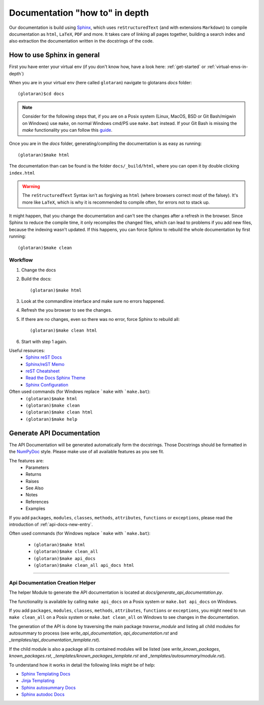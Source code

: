 .. highlight:: shell

Documentation "how to" in depth
===============================

Our documentation is build using `Sphinx <http://www.sphinx-doc.org/en/master/>`_, which uses
``reStructuredText`` (and with extensions ``Markdown``) to compile documentation as ``html``, ``LaTeX``,
``PDF`` and more.
It takes care of linking all pages together, building a search index and also extraction the documentation
written in the docstrings of the code.

How to use Sphinx in general
----------------------------

First you have enter your virtual env (if you don't know how, have a look here:
:ref:`get-started` or :ref:`virtual-envs-in-depth`)

When you are in your virtual env (here called ``glotaran``) navigate to glotarans `docs` folder::

    (glotaran)$cd docs


.. note::  Consider for the following steps that, if you are on a Posix system
           (Linux, MacOS, BSD or Git Bash/migwin on Windows) use ``make``,
           on normal Windows cmd/PS use ``make.bat`` instead.
           If your Git Bash is missing the `make` functionality you can follow this
           `guide <https://gist.github.com/evanwill/0207876c3243bbb6863e65ec5dc3f058>`_.

Once you are in the `docs` folder, generating/compiling the documentation is as easy as running::

    (glotaran)$make html

The documentation than can be found is the folder ``docs/_build/html``, where you can open it by
double clicking ``index.html``

.. warning:: The ``reStructuredText`` Syntax isn't as forgiving as ``html`` (where browsers correct most
             of the falsey). It's more like ``LaTeX``, which is why it is recommended to compile often,
             for errors not to stack up.


It might happen, that you change the documentation and can't see the changes after a refresh in the browser.
Since Sphinx to reduce the compile time, it only recompiles the changed files, which can lead to problems
if you add new files, because the indexing wasn't updated. If this happens, you can force Sphinx to rebuild
the whole documentation by first running::

    (glotaran)$make clean


Workflow
^^^^^^^^

1. Change the docs
2. Build the docs::

    (glotaran)$make html

3. Look at the commandline interface and make sure no errors happened.
4. Refresh the you browser to see the changes.

5. If there are no changes, even so there was no error, force Sphinx to rebuild all::

    (glotaran)$make clean html

6. Start with step 1 again.

Useful resources:
    * `Sphinx reST Docs <http://www.sphinx-doc.org/en/master/usage/restructuredtext/basics.html>`_
    * `Sphinx/reST Memo <https://rest-sphinx-memo.readthedocs.io/en/latest/index.html>`_
    * `reST Cheatsheet <https://github.com/ralsina/rst-cheatsheet/blob/master/rst-cheatsheet.rst>`_
    * `Read the Docs Sphinx Theme <https://sphinx-rtd-theme.readthedocs.io/en/latest/>`_
    * `Sphinx Configuration <http://www.sphinx-doc.org/en/master/usage/configuration.html>`_

    .. * `Restructured Text (reST) and Sphinx CheatSheet <https://thomas-cokelaer.info/tutorials/sphinx/rest_syntax.html>`_

Often used commands (for Windows replace ```make`` with ```make.bat``):
    * ``(glotaran)$make html``
    * ``(glotaran)$make clean``
    * ``(glotaran)$make clean html``
    * ``(glotaran)$make help``

.. _make-api-docs:

Generate API Documentation
--------------------------

The API Documentation will be generated automatically form the docstrings.
Those Docstrings should be formatted in the
`NumPyDoc <https://numpydoc.readthedocs.io/en/latest/example.html>`_ style.
Please make use of all available features as you see fit.

The features are:
    * Parameters
    * Returns
    * Raises
    * See Also
    * Notes
    * References
    * Examples

If you add ``packages``, ``modules``, ``classes``, ``methods``, ``attributes``,
``functions`` or ``exceptions``, please read the introduction of :ref:`api-docs-new-entry`.

Often used commands (for Windows replace ```make`` with ```make.bat``):

    * ``(glotaran)$make html``
    * ``(glotaran)$make clean_all``
    * ``(glotaran)$make api_docs``
    * ``(glotaran)$make clean_all api_docs html``

---------------

.. _api-docs-new-entry:

Api Documentation Creation Helper
^^^^^^^^^^^^^^^^^^^^^^^^^^^^^^^^^


The helper Module to generate the API documentation is located at `docs/generate_api_documentation.py`.

The functionality is available by calling ``make api_docs`` on a Posix system
or ``make.bat api_docs`` on Windows.

If you add ``packages``, ``modules``, ``classes``, ``methods``, ``attributes``,
``functions`` or ``exceptions``, you might need to run ``make clean_all`` on a Posix system
or ``make.bat clean_all`` on Windows to see changes in the documentation.

The generation of the API is done by traversing the main package
`traverse_module` and listing all child modules for autosummary to process
(see `write_api_documentation`, `api_documentation.rst` and
`_templates/api_documentation_template.rst`).

If the child module is also a package all its contained modules will be listed
(see `write_known_packages`, `known_packages.rst`, `_templates/known_packages_template.rst` and
`_templates/autosummary/module.rst`).

To understand how it works in detail the following links might be of help:

* `Sphinx Templating Docs <http://www.sphinx-doc.org/en/master/templating.html>`_

* `Jinja Templating <http://jinja.pocoo.org/docs/2.10/templates/>`_

* `Sphinx autosummary Docs <http://www.sphinx-doc.org/en/master/usage/extensions/autosummary.html?highlight=autosummary%20>`_

* `Sphinx autodoc Docs  <http://www.sphinx-doc.org/en/master/usage/extensions/autodoc.html#module-sphinx.ext.autodoc>`_
